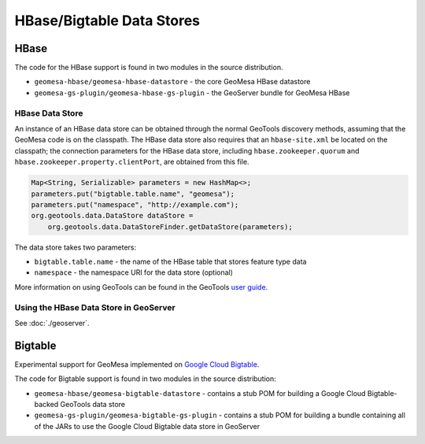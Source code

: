 HBase/Bigtable Data Stores
==========================

HBase
-----
The code for the HBase support is found in two modules in the source distribution.

* ``geomesa-hbase/geomesa-hbase-datastore`` - the core GeoMesa HBase datastore
* ``geomesa-gs-plugin/geomesa-hbase-gs-plugin`` - the GeoServer bundle for GeoMesa HBase

HBase Data Store
~~~~~~~~~~~~~~~~

An instance of an HBase data store can be obtained through the normal GeoTools discovery methods, assuming that the GeoMesa code is on the classpath. The HBase data store also requires that an ``hbase-site.xml`` be located on the classpath; the connection parameters for the HBase data store, including ``hbase.zookeeper.quorum`` and ``hbase.zookeeper.property.clientPort``, are obtained from this file.

.. code-block:: java

    Map<String, Serializable> parameters = new HashMap<>;
    parameters.put("bigtable.table.name", "geomesa");
    parameters.put("namespace", "http://example.com");
    org.geotools.data.DataStore dataStore =
        org.geotools.data.DataStoreFinder.getDataStore(parameters);

The data store takes two parameters:

* ``bigtable.table.name`` - the name of the HBase table that stores feature type data
* ``namespace`` - the namespace URI for the data store (optional)

More information on using GeoTools can be found in the GeoTools `user guide
<http://docs.geotools.org/stable/userguide/>`__.

Using the HBase Data Store in GeoServer
~~~~~~~~~~~~~~~~~~~~~~~~~~~~~~~~~~~~~~~

See :doc:`./geoserver`.

Bigtable
--------

Experimental support for GeoMesa implemented on `Google Cloud Bigtable <https://cloud.google.com/bigtable>`__.

The code for Bigtable support is found in two modules in the source distribution:

* ``geomesa-hbase/geomesa-bigtable-datastore`` - contains a stub POM for building a Google Cloud Bigtable-backed GeoTools data store
* ``geomesa-gs-plugin/geomesa-bigtable-gs-plugin`` - contains a stub POM for building a bundle containing all of the JARs to use the Google Cloud Bigtable data store in GeoServer
